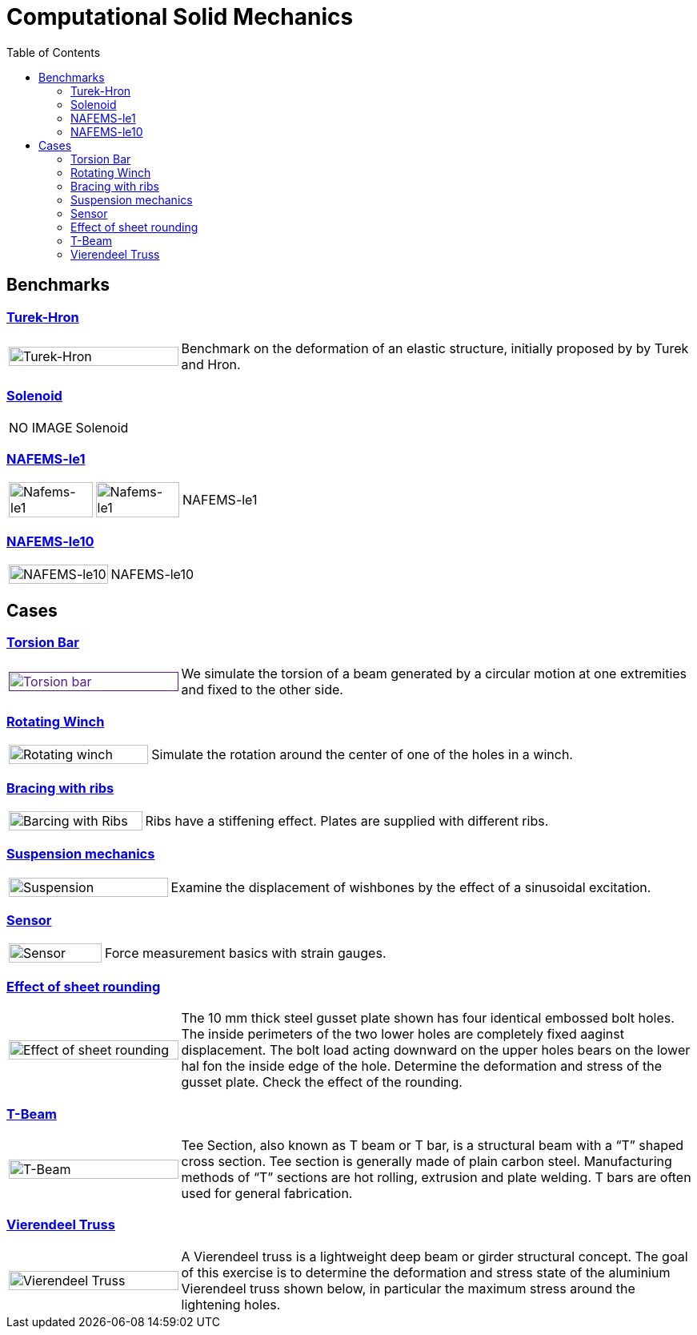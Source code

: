 = Computational Solid Mechanics
:toc: left

== Benchmarks

=== xref:TurekHron/README.adoc[Turek-Hron]
[cols="1,3"]
|===
| image:TurekHron/TurekHronCSM3_disp.png[Turek-Hron,100%] | Benchmark on the deformation of an elastic structure, initially proposed by by Turek and Hron.
|===


=== xref:solenoid/README.adoc[Solenoid]

[cols="1,3"]
|===
| NO IMAGE | Solenoid
|===

=== xref:NAFEMS-le1/README.adoc[NAFEMS-le1]

[cols="1,1,6"]
|===
| image:NAFEMS-le1/NafemsLE1_disp.png[Nafems-le1,100%] | image:NAFEMS-le1/NafemsLE1_vonmises.png[Nafems-le1,100%] | NAFEMS-le1
|===

=== xref:NAFEMS-le10/README.adoc[NAFEMS-le10]

[cols="1,3"]
|===
| image:NAFEMS-le10/NafemsLE10_disp_vector.png[NAFEMS-le10,100%] | NAFEMS-le10
|===

== Cases
=== xref:torsion-bar/README.adoc[Torsion Bar]

[cols="1,3"]
|===
| image:torsion-bar/torsionbarNeoHookIncompT2-600x300.png[Torsion bar,100%,link=] | We simulate the torsion of a beam generated by a circular motion at one extremities and fixed to the other side.
|===


=== xref:rotating-winch/index.adoc[Rotating Winch]

[cols="1,3"]
|===
| image:rotating-winch/image1.png[Rotating winch,100%] | Simulate the rotation around the center of one of the holes in a winch.
|===


=== xref:ribs/index.adoc[Bracing with ribs]

[cols="1,3"]
|===
| image:ribs/image1.png[Barcing with Ribs,100%] | Ribs have a stiffening effect. Plates are supplied with different ribs.
|===

=== xref:suspension/index.adoc[Suspension mechanics]

[cols="1,3"]
|===
| image:suspension/image1.jpeg[Suspension,100%] | Examine the displacement of wishbones by the effect of a sinusoidal excitation.
|===

=== xref:sensor/index.adoc[Sensor]

[cols="1,3"]
|===
| image:sensor/image2.png[Sensor,100%] | Force measurement basics with strain gauges.
|===

=== xref:sheet-rounding/index.adoc[Effect of sheet rounding]

[cols="1,3"]
|===
|image:sheet-rounding/image1.png[Effect of sheet rounding,100%] | The 10 mm thick steel gusset plate shown has four identical embossed bolt holes. The inside perimeters of the two lower holes are completely fixed aaginst displacement. The bolt load acting downward on the upper holes bears on the lower hal fon the inside edge of the hole. Determine the deformation and stress of the gusset plate. Check the effect of the rounding.
|===

=== xref:t-beam/index.adoc[T-Beam]

[cols="1,3"]
|===
| image:t-beam/image2.png[T-Beam,100%] | Tee Section, also known as T beam or T bar, is a structural beam with a “T” shaped cross section. Tee section is generally made of plain carbon steel. Manufacturing methods of “T” sections are hot rolling, extrusion and plate welding. T bars are often used for general fabrication.
|===

=== xref:vierendeel-truss/index.adoc[Vierendeel Truss]

[cols="1,3"]
|===
| image:vierendeel-truss/image1.png[Vierendeel Truss,100%] | A Vierendeel truss is a lightweight deep beam or girder structural concept. The goal of this exercise is to determine the deformation and stress state of the aluminium Vierendeel truss shown below, in particular the maximum stress around the lightening holes.
|===
